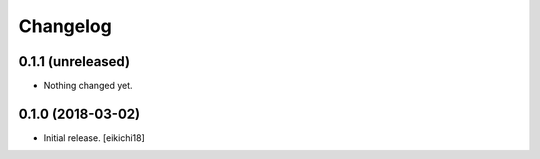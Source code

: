 Changelog
=========


0.1.1 (unreleased)
------------------

- Nothing changed yet.


0.1.0 (2018-03-02)
------------------

- Initial release.
  [eikichi18]
